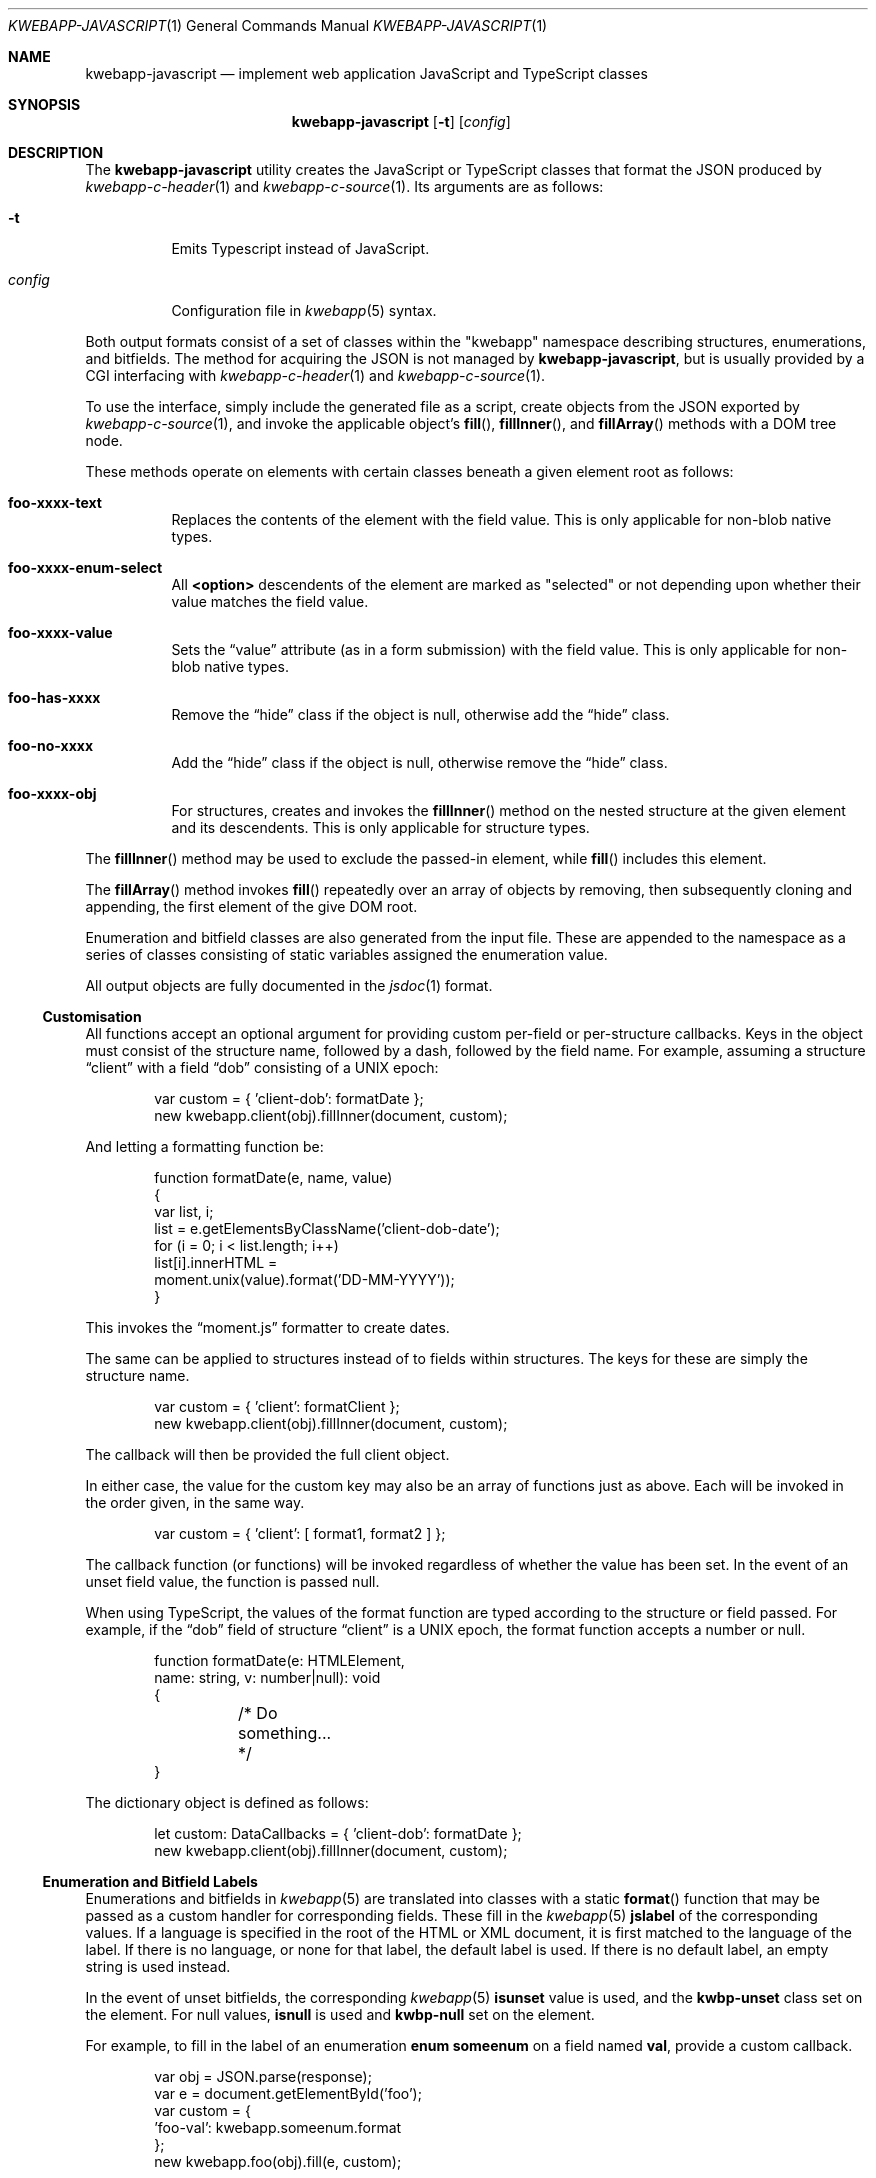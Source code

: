 .\"	$OpenBSD$
.\"
.\" Copyright (c) 2017, 2018 Kristaps Dzonsons <kristaps@bsd.lv>
.\"
.\" Permission to use, copy, modify, and distribute this software for any
.\" purpose with or without fee is hereby granted, provided that the above
.\" copyright notice and this permission notice appear in all copies.
.\"
.\" THE SOFTWARE IS PROVIDED "AS IS" AND THE AUTHOR DISCLAIMS ALL WARRANTIES
.\" WITH REGARD TO THIS SOFTWARE INCLUDING ALL IMPLIED WARRANTIES OF
.\" MERCHANTABILITY AND FITNESS. IN NO EVENT SHALL THE AUTHOR BE LIABLE FOR
.\" ANY SPECIAL, DIRECT, INDIRECT, OR CONSEQUENTIAL DAMAGES OR ANY DAMAGES
.\" WHATSOEVER RESULTING FROM LOSS OF USE, DATA OR PROFITS, WHETHER IN AN
.\" ACTION OF CONTRACT, NEGLIGENCE OR OTHER TORTIOUS ACTION, ARISING OUT OF
.\" OR IN CONNECTION WITH THE USE OR PERFORMANCE OF THIS SOFTWARE.
.\"
.Dd $Mdocdate$
.Dt KWEBAPP-JAVASCRIPT 1
.Os
.Sh NAME
.Nm kwebapp-javascript
.Nd implement web application JavaScript and TypeScript classes
.Sh SYNOPSIS
.Nm kwebapp-javascript
.Op Fl t
.Op Ar config
.Sh DESCRIPTION
The
.Nm
utility creates the JavaScript or TypeScript classes that format the
JSON produced by
.Xr kwebapp-c-header 1
and
.Xr kwebapp-c-source 1 .
Its arguments are as follows:
.Bl -tag -width Ds
.It Fl t
Emits Typescript instead of JavaScript.
.It Ar config
Configuration file in
.Xr kwebapp 5
syntax.
.El
.Pp
Both output formats consist of a set of classes within the
.Qq kwebapp
namespace describing structures, enumerations, and bitfields.
The method for acquiring the JSON is not managed by
.Nm ,
but is usually provided by a CGI interfacing with
.Xr kwebapp-c-header 1
and
.Xr kwebapp-c-source 1 .
.Pp
To use the interface, simply include the generated file as a script,
create objects from the JSON exported by
.Xr kwebapp-c-source 1 ,
and invoke the applicable object's
.Fn fill ,
.Fn fillInner ,
and
.Fn fillArray
methods with a DOM tree node.
.Pp
These methods operate on elements with certain classes beneath a given
element root as follows:
.Bl -tag -width Ds
.It Li foo-xxxx-text
Replaces the contents of the element with the field value.
This is only applicable for non-blob native types.
.It Li foo-xxxx-enum-select
All
.Li <option>
descendents of the element are marked as
.Qq selected
or not depending upon whether their value matches the field value.
.It Li foo-xxxx-value
Sets the
.Dq value
attribute (as in a form submission) with the field value.
This is only applicable for non-blob native types.
.It Li foo-has-xxxx
Remove the
.Dq hide
class if the object is null, otherwise add the
.Dq hide
class.
.It Li foo-no-xxxx
Add the
.Dq hide
class if the object is null, otherwise remove the
.Dq hide
class.
.It Li foo-xxxx-obj
For structures, creates and invokes the
.Fn fillInner
method on the nested structure at the given element and its descendents.
This is only applicable for structure types.
.El
.Pp
The
.Fn fillInner
method may be used to exclude the passed-in element, while
.Fn fill
includes this element.
.Pp
The
.Fn fillArray
method invokes
.Fn fill
repeatedly over an array of objects by removing, then subsequently
cloning and appending, the first element of the give DOM root.
.Pp
Enumeration and bitfield classes are also generated from the input file.
These are appended to the namespace as a series of classes
consisting of static variables assigned the enumeration value.
.Pp
All output objects are fully documented in the
.Xr jsdoc 1
format.
.Ss Customisation
All functions accept an optional argument for providing custom per-field
or per-structure callbacks.
Keys in the object must consist of the structure name, followed by a
dash, followed by the field name.
For example, assuming a structure
.Dq client
with a field
.Dq dob
consisting of a UNIX epoch:
.Bd -literal -offset indent
var custom = { 'client-dob': formatDate };
new kwebapp.client(obj).fillInner(document, custom);
.Ed
.Pp
And letting a formatting function be:
.Bd -literal -offset indent
function formatDate(e, name, value)
{
  var list, i;
  list = e.getElementsByClassName('client-dob-date');
  for (i = 0; i < list.length; i++)
    list[i].innerHTML =
      moment.unix(value).format('DD-MM-YYYY'));
}
.Ed
.Pp
This invokes the
.Dq moment.js
formatter to create dates.
.Pp
The same can be applied to structures instead of to fields within
structures.
The keys for these are simply the structure name.
.Bd -literal -offset indent
var custom = { 'client': formatClient };
new kwebapp.client(obj).fillInner(document, custom);
.Ed
.Pp
The callback will then be provided the full client object.
.Pp
In either case, the value for the custom key may also be an array of
functions just as above.
Each will be invoked in the order given, in the same way.
.Bd -literal -offset indent
var custom = { 'client': [ format1, format2 ] };
.Ed
.Pp
The callback function (or functions) will be invoked regardless of
whether the value has been set.
In the event of an unset field value, the function is passed
.Dv null .
.Pp
When using TypeScript, the values of the format function are typed
according to the structure or field passed.
For example, if the
.Dq dob
field of structure
.Dq client
is a UNIX epoch, the format function accepts a number or null.
.Bd -literal -offset indent
function formatDate(e: HTMLElement, 
  name: string, v: number|null): void
{
	/* Do something... */
}
.Ed
.Pp
The dictionary object is defined as follows:
.Bd -literal -offset indent
let custom: DataCallbacks = { 'client-dob': formatDate };
new kwebapp.client(obj).fillInner(document, custom);
.Ed
.Ss Enumeration and Bitfield Labels
Enumerations and bitfields in
.Xr kwebapp 5
are translated into classes with a static
.Fn format
function that may be passed as a custom handler for corresponding
fields.
These fill in the
.Xr kwebapp 5
.Cm jslabel
of the corresponding values.
If a language is specified in the root of the HTML or XML document, it
is first matched to the language of the label.
If there is no language, or none for that label, the default label is
used.
If there is no default label, an empty string is used instead.
.Pp
In the event of unset bitfields, the corresponding
.Xr kwebapp 5
.Cm isunset
value is used, and the
.Li kwbp-unset
class set on the element.
For null values,
.Cm isnull
is used and
.Li kwbp-null
set on the element.
.Pp
For example, to fill in the label of an enumeration
.Li enum someenum
on a field named
.Li val ,
provide a custom callback.
.Bd -literal -offset indent
var obj = JSON.parse(response);
var e = document.getElementById('foo');
var custom = {
  'foo-val': kwebapp.someenum.format
};
new kwebapp.foo(obj).fill(e, custom);
.Ed
.\" The following requests should be uncommented and used where appropriate.
.\" .Sh CONTEXT
.\" For section 9 functions only.
.\" .Sh RETURN VALUES
.\" For sections 2, 3, and 9 function return values only.
.\" .Sh ENVIRONMENT
.\" For sections 1, 6, 7, and 8 only.
.\" .Sh FILES
.Sh EXIT STATUS
.Ex -std
.Sh EXAMPLES
Given a
.Xr kwebapp 5
structure
.Dq foo
with a single field
.Dq bar
and an AJAX response
.Dq response ,
an example invocation may be as follows:
.Bd -literal -offset indent
var obj = JSON.parse(response);
var e = document.getElementById('foo');
new kwebapp.foo(obj).fill(e);
.Ed
.Pp
This will fill in all classes under
.Li e
named
.Li foo-bar-value ,
.Li foo-bar-text ,
.Li foo-has-bar ,
.Li foo-no-bar ,
and
.Li foo-enum-select .
.Pp
The TypeScript interface would intsead look as follows, assuming that
the JSON parse returns the
.Dq foo
JSON object.
.Bd -literal -offset indent
let obj: kwebapp.fooData = 
  <kwebapp.fooData>JSON.parse(response);
let e: HTMLElement|null = 
  document.getElementById('foo');
if (null !== e)
  new kwebapp.foo(obj).fill(e);
.Ed
.\" .Sh DIAGNOSTICS
.\" For sections 1, 4, 6, 7, 8, and 9 printf/stderr messages only.
.\" .Sh ERRORS
.\" For sections 2, 3, 4, and 9 errno settings only.
.Sh SEE ALSO
.Xr jsdoc 1 ,
.Xr tsc 1 ,
.Xr kwebapp-c-header 1 ,
.Xr kwebapp-c-source 1 ,
.Xr kwebapp 5
.\" .Sh STANDARDS
.\" .Sh HISTORY
.\" .Sh AUTHORS
.\" .Sh CAVEATS
.\" .Sh BUGS
